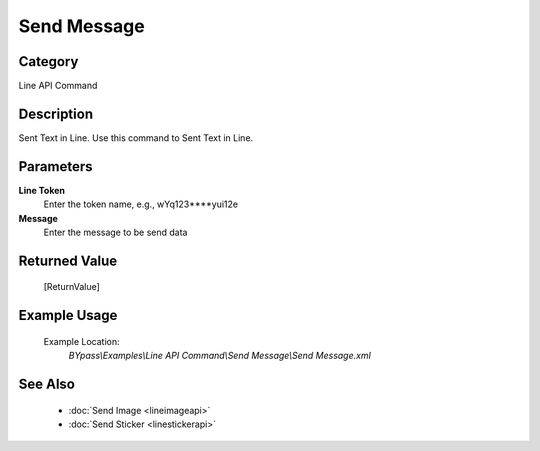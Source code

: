 Send Message
============

Category
--------
Line API Command

Description
-----------

Sent Text in Line. Use this command to Sent Text in Line.

Parameters
----------

**Line Token**
	Enter the token name, e.g., wYq123\*\*\*\*yui12e 

**Message**
	Enter the message to be send data



Returned Value
--------------
	[ReturnValue]

Example Usage
-------------

	Example Location:  
		`BYpass\\Examples\\Line API Command\\Send Message\\Send Message.xml`

See Also
--------
	- :doc:`Send Image <lineimageapi>`
	- :doc:`Send Sticker <linestickerapi>`

	
